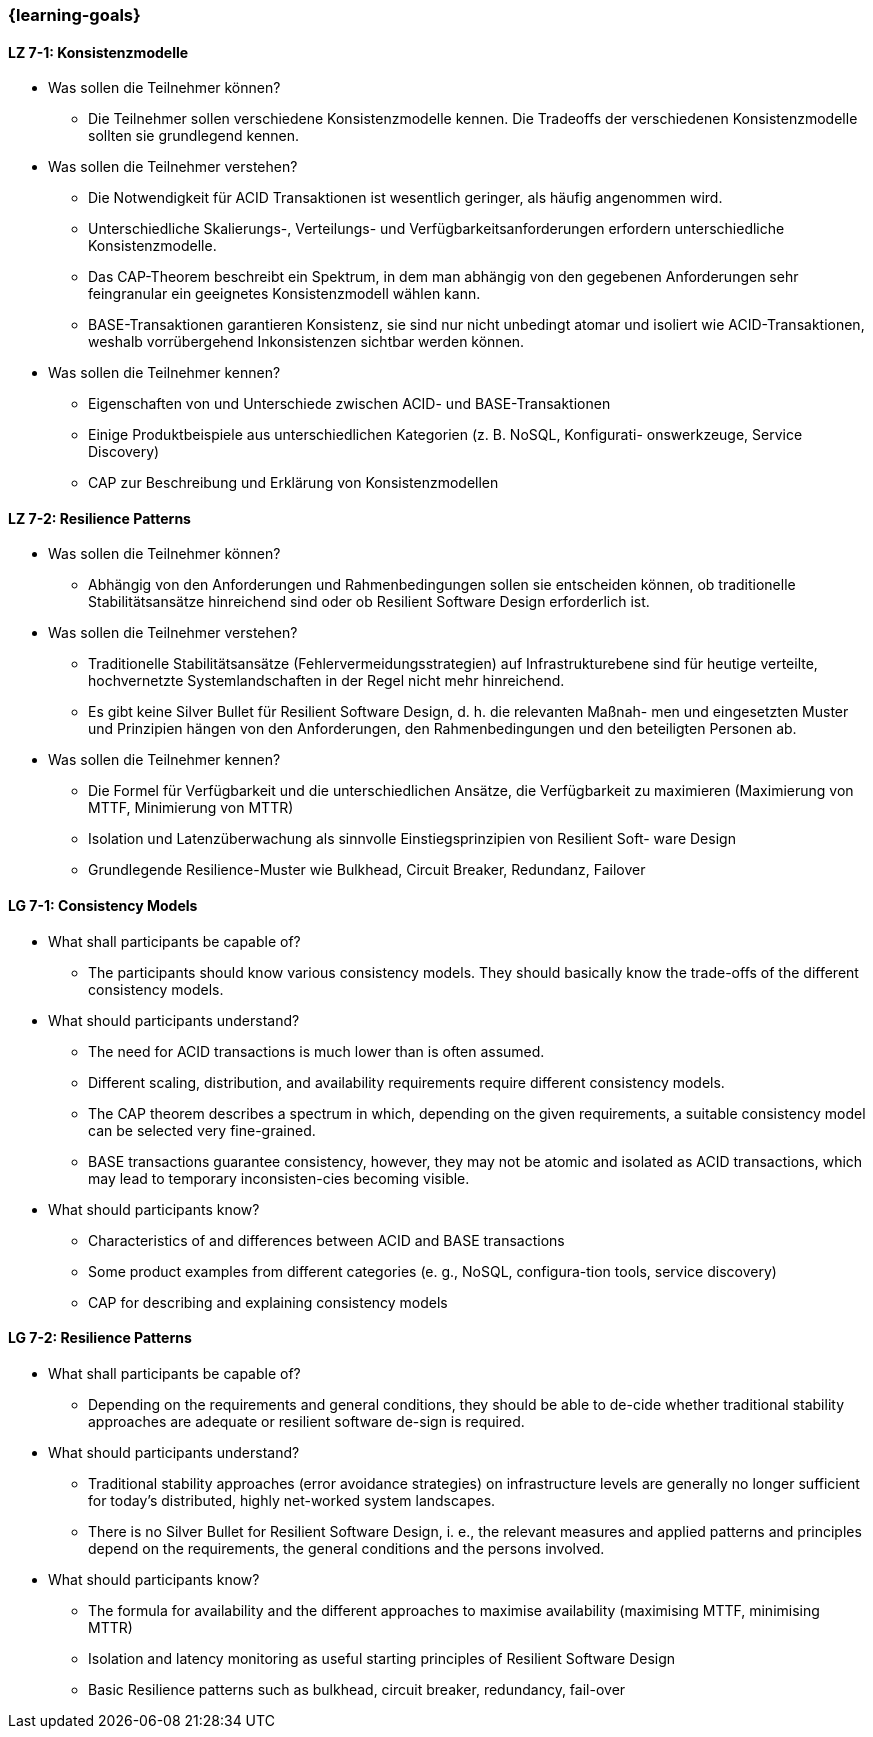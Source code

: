 === {learning-goals}

// tag::DE[]
[[LZ-7-1]]
==== LZ 7-1: Konsistenzmodelle

- Was sollen die Teilnehmer können?
  * Die Teilnehmer sollen verschiedene Konsistenzmodelle kennen. Die Tradeoffs der verschiedenen Konsistenzmodelle sollten sie grundlegend kennen.
- Was sollen die Teilnehmer verstehen?
  * Die Notwendigkeit für ACID Transaktionen ist wesentlich geringer, als häufig angenommen wird.
  * Unterschiedliche Skalierungs-, Verteilungs- und Verfügbarkeitsanforderungen erfordern unterschiedliche Konsistenzmodelle.
  * Das CAP-Theorem beschreibt ein Spektrum, in dem man abhängig von den gegebenen Anforderungen sehr feingranular ein geeignetes Konsistenzmodell wählen kann.
  * BASE-Transaktionen garantieren Konsistenz, sie sind nur nicht unbedingt atomar und isoliert wie ACID-Transaktionen, weshalb vorrübergehend Inkonsistenzen sichtbar werden können.

- Was sollen die Teilnehmer kennen?
  * Eigenschaften von und Unterschiede zwischen ACID- und BASE-Transaktionen
  * Einige Produktbeispiele aus unterschiedlichen Kategorien (z. B. NoSQL, Konfigurati- onswerkzeuge, Service Discovery)
  * CAP zur Beschreibung und Erklärung von Konsistenzmodellen

[[LZ-7-2]]
==== LZ 7-2: Resilience Patterns

- Was sollen die Teilnehmer können?
  * Abhängig von den Anforderungen und Rahmenbedingungen sollen sie entscheiden können, ob traditionelle Stabilitätsansätze hinreichend sind oder ob Resilient Software Design erforderlich ist.
- Was sollen die Teilnehmer verstehen?
  * Traditionelle Stabilitätsansätze (Fehlervermeidungsstrategien) auf Infrastrukturebene sind für heutige verteilte, hochvernetzte Systemlandschaften in der Regel nicht mehr hinreichend.
  * Es gibt keine Silver Bullet für Resilient Software Design, d. h. die relevanten Maßnah- men und eingesetzten Muster und Prinzipien hängen von den Anforderungen, den Rahmenbedingungen und den beteiligten Personen ab.
- Was sollen die Teilnehmer kennen?
  * Die Formel für Verfügbarkeit und die unterschiedlichen Ansätze, die Verfügbarkeit zu maximieren (Maximierung von MTTF, Minimierung von MTTR)
  * Isolation und Latenzüberwachung als sinnvolle Einstiegsprinzipien von Resilient Soft- ware Design
  * Grundlegende Resilience-Muster wie Bulkhead, Circuit Breaker, Redundanz, Failover

// end::DE[]

// tag::EN[]
[[LG-7-1]]
==== LG 7-1: Consistency Models
- What shall participants be capable of?
  * The participants should know various consistency models. They
    should basically know the trade-offs of the different consistency
    models.
- What should participants understand?
  *	The need for ACID transactions is much lower than is often
       assumed.
  *	Different scaling, distribution, and availability requirements
       require different consistency models.
  *	The CAP theorem describes a spectrum in which, depending on the
       given requirements, a suitable consistency model can be
       selected very fine-grained.
  *	BASE transactions guarantee consistency, however, they may not be
       atomic and isolated as ACID transactions, which may lead to
       temporary inconsisten-cies becoming visible.

- What should participants know?
  * Characteristics of and differences between ACID and BASE
    transactions
  * Some product examples from different categories (e. g., NoSQL,
    configura-tion tools, service discovery)
  * CAP for describing and explaining consistency models


[[LG-7-2]]
==== LG 7-2: Resilience Patterns
- What shall participants be capable of?
  * Depending on the requirements and general conditions, they should
    be able to de-cide whether traditional stability approaches are
    adequate or resilient software de-sign is required.
- What should participants understand?
  * Traditional stability approaches (error avoidance strategies) on
    infrastructure levels are generally no longer sufficient for
    today's distributed, highly net-worked system landscapes.
  * There is no Silver Bullet for Resilient Software Design, i. e.,
    the relevant measures and applied patterns and principles depend
    on the requirements, the general conditions and the persons
    involved.
- What should participants know?
  * The formula for availability and the different approaches to
    maximise availability (maximising MTTF, minimising MTTR)
  * Isolation and latency monitoring as useful starting principles of
    Resilient Software Design
  * Basic Resilience patterns such as bulkhead, circuit breaker,
    redundancy, fail-over


// end::EN[]
